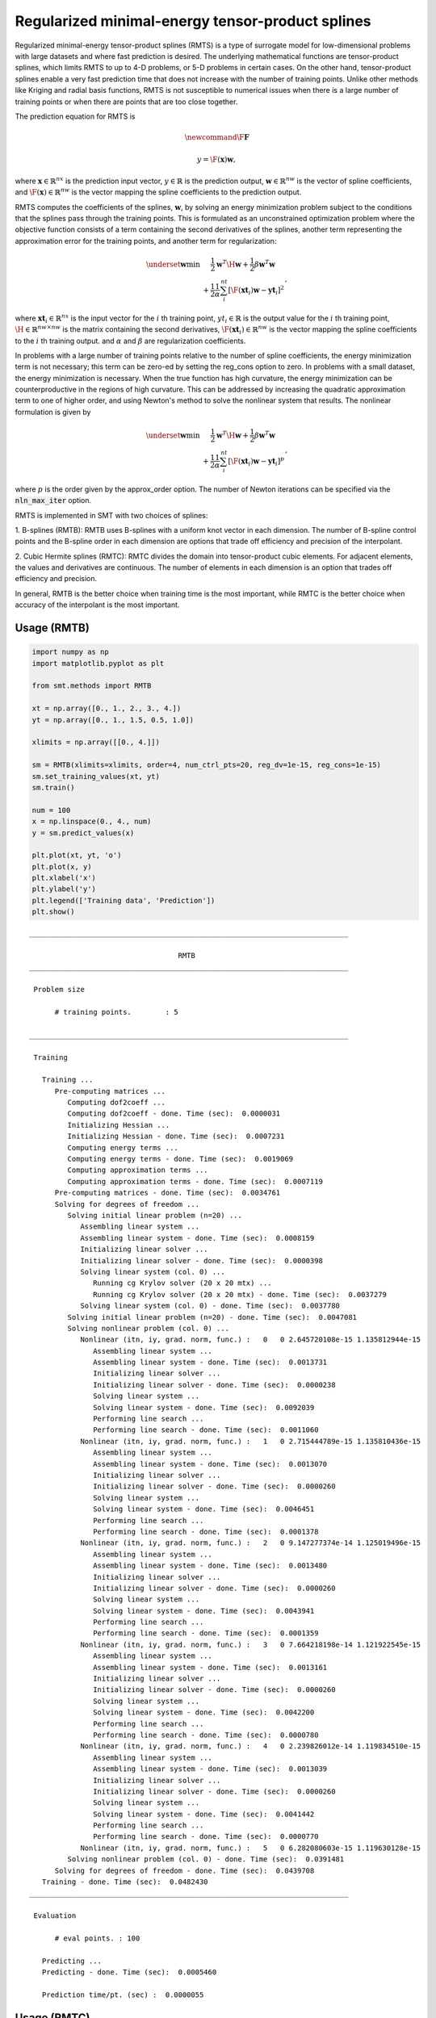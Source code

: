 Regularized minimal-energy tensor-product splines
=================================================

Regularized minimal-energy tensor-product splines (RMTS) is a type of surrogate model for
low-dimensional problems with large datasets and where fast prediction is desired.
The underlying mathematical functions are tensor-product splines,
which limits RMTS to up to 4-D problems, or 5-D problems in certain cases.
On the other hand, tensor-product splines enable a very fast prediction time
that does not increase with the number of training points.
Unlike other methods like Kriging and radial basis functions,
RMTS is not susceptible to numerical issues when there is a large number of training points
or when there are points that are too close together.

The prediction equation for RMTS is

.. math ::




  \newcommand\F{\mathbf{F}}





  y = \F(\mathbf{x}) \mathbf{w} ,

where
:math:`\mathbf{x} \in \mathbb{R}^{nx}` is the prediction input vector,
:math:`y \in \mathbb{R}` is the prediction output,
:math:`\mathbf{w} \in \mathbb{R}^{nw}` is the vector of spline coefficients,
and
:math:`\F(\mathbf{x}) \in \mathbb{R}^{nw}` is the vector mapping the spline coefficients to the prediction output.

RMTS computes the coefficients of the splines, :math:`\mathbf{w}`, by solving an energy minimization problem
subject to the conditions that the splines pass through the training points.
This is formulated as an unconstrained optimization problem
where the objective function consists of a term containing the second derivatives of the splines,
another term representing the approximation error for the training points,
and another term for regularization:

.. math ::

  \begin{array}{r l}
    \underset{\mathbf{w}}{\min} & \frac{1}{2} \mathbf{w}^T \H \mathbf{w}
    + \frac{1}{2} \beta \mathbf{w}^T \mathbf{w}
    \\
    &
    + \frac{1}{2} \frac{1}{\alpha}
    \sum_i^{nt} \left[ \F(\mathbf{xt}_i) \mathbf{w} - \mathbf{yt}_i \right] ^ 2
  \end{array} ,

where
:math:`\mathbf{xt}_i \in \mathbb{R}^{nx}` is the input vector for the :math:`i` th training point,
:math:`yt_i \in \mathbb{R}` is the output value for the :math:`i` th training point,
:math:`\H \in \mathbb{R}^{nw \times nw}` is the matrix containing the second derivatives,
:math:`\F(\mathbf{xt}_i) \in \mathbb{R}^{nw}` is the vector mapping the spline coefficients to the :math:`i` th training output.
and :math:`\alpha` and :math:`\beta` are regularization coefficients.

In problems with a large number of training points relative to the number of spline coefficients,
the energy minimization term is not necessary;
this term can be zero-ed by setting the reg_cons option to zero.
In problems with a small dataset, the energy minimization is necessary.
When the true function has high curvature, the energy minimization can be counterproductive
in the regions of high curvature.
This can be addressed by increasing the quadratic approximation term to one of higher order,
and using Newton's method to solve the nonlinear system that results.
The nonlinear formulation is given by

.. math::

  \begin{array}{r l}
    \underset{\mathbf{w}}{\min} & \frac{1}{2} \mathbf{w}^T \H \mathbf{w}
    + \frac{1}{2} \beta \mathbf{w}^T \mathbf{w}
    \\
    &
    + \frac{1}{2} \frac{1}{\alpha}
    \sum_i^{nt} \left[ \F(\mathbf{xt}_i) \mathbf{w} - \mathbf{yt}_i \right] ^ p
  \end{array}
  ,

where :math:`p` is the order given by the approx_order option.
The number of Newton iterations can be specified via the :code:`nln_max_iter` option.

RMTS is implemented in SMT with two choices of splines:

1. B-splines (RMTB): RMTB uses B-splines with a uniform knot vector in each dimension.
The number of B-spline control points and the B-spline order in each dimension are options
that trade off efficiency and precision of the interpolant.

2. Cubic Hermite splines (RMTC): RMTC divides the domain into tensor-product cubic elements.
For adjacent elements, the values and derivatives are continuous.
The number of elements in each dimension is an option that trades off efficiency and precision.

In general, RMTB is the better choice when training time is the most important,
while RMTC is the better choice when accuracy of the interpolant is the most important.

Usage (RMTB)
------------

.. code-block:: python

  import numpy as np
  import matplotlib.pyplot as plt
  
  from smt.methods import RMTB
  
  xt = np.array([0., 1., 2., 3., 4.])
  yt = np.array([0., 1., 1.5, 0.5, 1.0])
  
  xlimits = np.array([[0., 4.]])
  
  sm = RMTB(xlimits=xlimits, order=4, num_ctrl_pts=20, reg_dv=1e-15, reg_cons=1e-15)
  sm.set_training_values(xt, yt)
  sm.train()
  
  num = 100
  x = np.linspace(0., 4., num)
  y = sm.predict_values(x)
  
  plt.plot(xt, yt, 'o')
  plt.plot(x, y)
  plt.xlabel('x')
  plt.ylabel('y')
  plt.legend(['Training data', 'Prediction'])
  plt.show()
  
::

  ___________________________________________________________________________
     
                                     RMTB
  ___________________________________________________________________________
     
   Problem size
     
        # training points.        : 5
     
  ___________________________________________________________________________
     
   Training
     
     Training ...
        Pre-computing matrices ...
           Computing dof2coeff ...
           Computing dof2coeff - done. Time (sec):  0.0000031
           Initializing Hessian ...
           Initializing Hessian - done. Time (sec):  0.0007231
           Computing energy terms ...
           Computing energy terms - done. Time (sec):  0.0019069
           Computing approximation terms ...
           Computing approximation terms - done. Time (sec):  0.0007119
        Pre-computing matrices - done. Time (sec):  0.0034761
        Solving for degrees of freedom ...
           Solving initial linear problem (n=20) ...
              Assembling linear system ...
              Assembling linear system - done. Time (sec):  0.0008159
              Initializing linear solver ...
              Initializing linear solver - done. Time (sec):  0.0000398
              Solving linear system (col. 0) ...
                 Running cg Krylov solver (20 x 20 mtx) ...
                 Running cg Krylov solver (20 x 20 mtx) - done. Time (sec):  0.0037279
              Solving linear system (col. 0) - done. Time (sec):  0.0037780
           Solving initial linear problem (n=20) - done. Time (sec):  0.0047081
           Solving nonlinear problem (col. 0) ...
              Nonlinear (itn, iy, grad. norm, func.) :   0   0 2.645720108e-15 1.135812944e-15
                 Assembling linear system ...
                 Assembling linear system - done. Time (sec):  0.0013731
                 Initializing linear solver ...
                 Initializing linear solver - done. Time (sec):  0.0000238
                 Solving linear system ...
                 Solving linear system - done. Time (sec):  0.0092039
                 Performing line search ...
                 Performing line search - done. Time (sec):  0.0011060
              Nonlinear (itn, iy, grad. norm, func.) :   1   0 2.715444789e-15 1.135810436e-15
                 Assembling linear system ...
                 Assembling linear system - done. Time (sec):  0.0013070
                 Initializing linear solver ...
                 Initializing linear solver - done. Time (sec):  0.0000260
                 Solving linear system ...
                 Solving linear system - done. Time (sec):  0.0046451
                 Performing line search ...
                 Performing line search - done. Time (sec):  0.0001378
              Nonlinear (itn, iy, grad. norm, func.) :   2   0 9.147277374e-14 1.125019496e-15
                 Assembling linear system ...
                 Assembling linear system - done. Time (sec):  0.0013480
                 Initializing linear solver ...
                 Initializing linear solver - done. Time (sec):  0.0000260
                 Solving linear system ...
                 Solving linear system - done. Time (sec):  0.0043941
                 Performing line search ...
                 Performing line search - done. Time (sec):  0.0001359
              Nonlinear (itn, iy, grad. norm, func.) :   3   0 7.664218198e-14 1.121922545e-15
                 Assembling linear system ...
                 Assembling linear system - done. Time (sec):  0.0013161
                 Initializing linear solver ...
                 Initializing linear solver - done. Time (sec):  0.0000260
                 Solving linear system ...
                 Solving linear system - done. Time (sec):  0.0042200
                 Performing line search ...
                 Performing line search - done. Time (sec):  0.0000780
              Nonlinear (itn, iy, grad. norm, func.) :   4   0 2.239826012e-14 1.119834510e-15
                 Assembling linear system ...
                 Assembling linear system - done. Time (sec):  0.0013039
                 Initializing linear solver ...
                 Initializing linear solver - done. Time (sec):  0.0000260
                 Solving linear system ...
                 Solving linear system - done. Time (sec):  0.0041442
                 Performing line search ...
                 Performing line search - done. Time (sec):  0.0000770
              Nonlinear (itn, iy, grad. norm, func.) :   5   0 6.282080603e-15 1.119630128e-15
           Solving nonlinear problem (col. 0) - done. Time (sec):  0.0391481
        Solving for degrees of freedom - done. Time (sec):  0.0439708
     Training - done. Time (sec):  0.0482430
  ___________________________________________________________________________
     
   Evaluation
     
        # eval points. : 100
     
     Predicting ...
     Predicting - done. Time (sec):  0.0005460
     
     Prediction time/pt. (sec) :  0.0000055
     
  
.. figure:: rmts.png
  :scale: 80 %
  :align: center

Usage (RMTC)
------------

.. code-block:: python

  import numpy as np
  import matplotlib.pyplot as plt
  
  from smt.methods import RMTC
  
  xt = np.array([0., 1., 2., 3., 4.])
  yt = np.array([0., 1., 1.5, 0.5, 1.0])
  
  xlimits = np.array([[0., 4.]])
  
  sm = RMTC(xlimits=xlimits, num_elements=20, reg_dv=1e-15, reg_cons=1e-15)
  sm.set_training_values(xt, yt)
  sm.train()
  
  num = 100
  x = np.linspace(0., 4., num)
  y = sm.predict_values(x)
  
  plt.plot(xt, yt, 'o')
  plt.plot(x, y)
  plt.xlabel('x')
  plt.ylabel('y')
  plt.legend(['Training data', 'Prediction'])
  plt.show()
  
::

  ___________________________________________________________________________
     
                                     RMTC
  ___________________________________________________________________________
     
   Problem size
     
        # training points.        : 5
     
  ___________________________________________________________________________
     
   Training
     
     Training ...
        Pre-computing matrices ...
           Computing dof2coeff ...
           Computing dof2coeff - done. Time (sec):  0.0012310
           Initializing Hessian ...
           Initializing Hessian - done. Time (sec):  0.0004461
           Computing energy terms ...
           Computing energy terms - done. Time (sec):  0.0019102
           Computing approximation terms ...
           Computing approximation terms - done. Time (sec):  0.0008659
        Pre-computing matrices - done. Time (sec):  0.0045860
        Solving for degrees of freedom ...
           Solving initial linear problem (n=42) ...
              Assembling linear system ...
              Assembling linear system - done. Time (sec):  0.0007958
              Initializing linear solver ...
              Initializing linear solver - done. Time (sec):  0.0000331
              Solving linear system (col. 0) ...
                 Running cg Krylov solver (42 x 42 mtx) ...
                 Running cg Krylov solver (42 x 42 mtx) - done. Time (sec):  0.0043659
              Solving linear system (col. 0) - done. Time (sec):  0.0044129
           Solving initial linear problem (n=42) - done. Time (sec):  0.0053160
           Solving nonlinear problem (col. 0) ...
              Nonlinear (itn, iy, grad. norm, func.) :   0   0 3.799115482e-15 1.133573309e-15
                 Assembling linear system ...
                 Assembling linear system - done. Time (sec):  0.0013490
                 Initializing linear solver ...
                 Initializing linear solver - done. Time (sec):  0.0000229
                 Solving linear system ...
                 Solving linear system - done. Time (sec):  0.0095010
                 Performing line search ...
                 Performing line search - done. Time (sec):  0.0010672
              Nonlinear (itn, iy, grad. norm, func.) :   1   0 3.443643778e-15 1.133567021e-15
                 Assembling linear system ...
                 Assembling linear system - done. Time (sec):  0.0013120
                 Initializing linear solver ...
                 Initializing linear solver - done. Time (sec):  0.0000269
                 Solving linear system ...
                 Solving linear system - done. Time (sec):  0.0086992
                 Performing line search ...
                 Performing line search - done. Time (sec):  0.0000782
              Nonlinear (itn, iy, grad. norm, func.) :   2   0 1.760867582e-14 1.117593275e-15
                 Assembling linear system ...
                 Assembling linear system - done. Time (sec):  0.0013211
                 Initializing linear solver ...
                 Initializing linear solver - done. Time (sec):  0.0000260
                 Solving linear system ...
                 Solving linear system - done. Time (sec):  0.0074999
                 Performing line search ...
                 Performing line search - done. Time (sec):  0.0000789
              Nonlinear (itn, iy, grad. norm, func.) :   3   0 4.675212285e-15 1.117525470e-15
                 Assembling linear system ...
                 Assembling linear system - done. Time (sec):  0.0013070
                 Initializing linear solver ...
                 Initializing linear solver - done. Time (sec):  0.0000260
                 Solving linear system ...
                 Solving linear system - done. Time (sec):  0.0073140
                 Performing line search ...
                 Performing line search - done. Time (sec):  0.0000780
              Nonlinear (itn, iy, grad. norm, func.) :   4   0 9.728741606e-16 1.117516322e-15
                 Assembling linear system ...
                 Assembling linear system - done. Time (sec):  0.0013080
                 Initializing linear solver ...
                 Initializing linear solver - done. Time (sec):  0.0000260
                 Solving linear system ...
                 Solving linear system - done. Time (sec):  0.0070789
                 Performing line search ...
                 Performing line search - done. Time (sec):  0.0000780
              Nonlinear (itn, iy, grad. norm, func.) :   5   0 9.505451733e-17 1.117515709e-15
           Solving nonlinear problem (col. 0) - done. Time (sec):  0.0524230
        Solving for degrees of freedom - done. Time (sec):  0.0578349
     Training - done. Time (sec):  0.0631130
  ___________________________________________________________________________
     
   Evaluation
     
        # eval points. : 100
     
     Predicting ...
     Predicting - done. Time (sec):  0.0005300
     
     Prediction time/pt. (sec) :  0.0000053
     
  
.. figure:: rmts.png
  :scale: 80 %
  :align: center

Options (RMTB)
--------------

.. list-table:: List of options
  :header-rows: 1
  :widths: 15, 10, 20, 20, 30
  :stub-columns: 0

  *  -  Option
     -  Default
     -  Acceptable values
     -  Acceptable types
     -  Description
  *  -  min_energy
     -  True
     -  None
     -  ['bool']
     -  Whether to perform energy minimization
  *  -  reg_dv
     -  1e-10
     -  None
     -  ['Integral', 'float']
     -  Regularization coeff. for system degrees of freedom. This ensures there is always a unique solution
  *  -  mtx_free
     -  False
     -  None
     -  ['bool']
     -  Whether to solve the linear system in a matrix-free way
  *  -  print_prediction
     -  True
     -  None
     -  ['bool']
     -  Whether to print prediction information
  *  -  num_ctrl_pts
     -  15
     -  None
     -  ['Integral', 'tuple', 'list', 'ndarray']
     -  # B-spline control points in each dimension - length [nx]
  *  -  data_dir
     -  None
     -  [None]
     -  ['str']
     -  Directory for loading / saving cached data; None means do not save or load
  *  -  print_solver
     -  True
     -  None
     -  ['bool']
     -  Whether to print solver information
  *  -  nln_max_iter
     -  5
     -  None
     -  ['Integral']
     -  maximum number of nonlinear iterations
  *  -  line_search
     -  backtracking
     -  ['backtracking', 'bracketed', 'quadratic', 'cubic', 'null']
     -  ['LineSearch']
     -  Line search algorithm
  *  -  extrapolate
     -  False
     -  None
     -  ['bool']
     -  Whether to perform linear extrapolation for external evaluation points
  *  -  save_energy_terms
     -  False
     -  None
     -  ['bool']
     -  Whether to cache energy terms in the data_dir directory
  *  -  print_problem
     -  True
     -  None
     -  ['bool']
     -  Whether to print problem information
  *  -  print_global
     -  True
     -  None
     -  ['bool']
     -  Global print toggle. If False, all printing is suppressed
  *  -  approx_order
     -  4
     -  None
     -  ['Integral']
     -  Exponent in the approximation term
  *  -  reg_cons
     -  0.0001
     -  None
     -  ['Integral', 'float']
     -  Negative of the regularization coeff. of the Lagrange mult. block The weight of the energy terms (and reg_dv) relative to the approx terms
  *  -  smoothness
     -  1.0
     -  None
     -  ['Integral', 'float', 'tuple', 'list', 'ndarray']
     -  Smoothness parameter in each dimension - length nx. None implies uniform
  *  -  xlimits
     -  None
     -  None
     -  ['ndarray']
     -  Lower/upper bounds in each dimension - ndarray [nx, 2]
  *  -  solver
     -  krylov
     -  ['krylov-dense', 'dense-lu', 'dense-chol', 'lu', 'ilu', 'krylov', 'krylov-lu', 'krylov-mg', 'gs', 'jacobi', 'mg', 'null']
     -  ['LinearSolver']
     -  Linear solver
  *  -  max_print_depth
     -  5
     -  None
     -  ['Integral']
     -  Maximum depth (level of nesting) to print operation descriptions and times
  *  -  grad_weight
     -  0.5
     -  None
     -  ['Integral', 'float']
     -  Weight on gradient training data
  *  -  print_training
     -  True
     -  None
     -  ['bool']
     -  Whether to print training information
  *  -  order
     -  3
     -  None
     -  ['Integral', 'tuple', 'list', 'ndarray']
     -  B-spline order in each dimension - length [nx]

Options (RMTC)
--------------

.. list-table:: List of options
  :header-rows: 1
  :widths: 15, 10, 20, 20, 30
  :stub-columns: 0

  *  -  Option
     -  Default
     -  Acceptable values
     -  Acceptable types
     -  Description
  *  -  num_elements
     -  4
     -  None
     -  ['Integral', 'list', 'ndarray']
     -  # elements in each dimension - ndarray [nx]
  *  -  save_energy_terms
     -  False
     -  None
     -  ['bool']
     -  Whether to cache energy terms in the data_dir directory
  *  -  data_dir
     -  None
     -  [None]
     -  ['str']
     -  Directory for loading / saving cached data; None means do not save or load
  *  -  print_solver
     -  True
     -  None
     -  ['bool']
     -  Whether to print solver information
  *  -  solver
     -  krylov
     -  ['krylov-dense', 'dense-lu', 'dense-chol', 'lu', 'ilu', 'krylov', 'krylov-lu', 'krylov-mg', 'gs', 'jacobi', 'mg', 'null']
     -  ['LinearSolver']
     -  Linear solver
  *  -  print_problem
     -  True
     -  None
     -  ['bool']
     -  Whether to print problem information
  *  -  print_global
     -  True
     -  None
     -  ['bool']
     -  Global print toggle. If False, all printing is suppressed
  *  -  nln_max_iter
     -  5
     -  None
     -  ['Integral']
     -  maximum number of nonlinear iterations
  *  -  line_search
     -  backtracking
     -  ['backtracking', 'bracketed', 'quadratic', 'cubic', 'null']
     -  ['LineSearch']
     -  Line search algorithm
  *  -  max_print_depth
     -  5
     -  None
     -  ['Integral']
     -  Maximum depth (level of nesting) to print operation descriptions and times
  *  -  reg_dv
     -  1e-10
     -  None
     -  ['Integral', 'float']
     -  Regularization coeff. for system degrees of freedom. This ensures there is always a unique solution
  *  -  extrapolate
     -  False
     -  None
     -  ['bool']
     -  Whether to perform linear extrapolation for external evaluation points
  *  -  approx_order
     -  4
     -  None
     -  ['Integral']
     -  Exponent in the approximation term
  *  -  reg_cons
     -  0.0001
     -  None
     -  ['Integral', 'float']
     -  Negative of the regularization coeff. of the Lagrange mult. block The weight of the energy terms (and reg_dv) relative to the approx terms
  *  -  min_energy
     -  True
     -  None
     -  ['bool']
     -  Whether to perform energy minimization
  *  -  grad_weight
     -  0.5
     -  None
     -  ['Integral', 'float']
     -  Weight on gradient training data
  *  -  mtx_free
     -  False
     -  None
     -  ['bool']
     -  Whether to solve the linear system in a matrix-free way
  *  -  print_prediction
     -  True
     -  None
     -  ['bool']
     -  Whether to print prediction information
  *  -  print_training
     -  True
     -  None
     -  ['bool']
     -  Whether to print training information
  *  -  smoothness
     -  1.0
     -  None
     -  ['Integral', 'float', 'tuple', 'list', 'ndarray']
     -  Smoothness parameter in each dimension - length nx. None implies uniform
  *  -  xlimits
     -  None
     -  None
     -  ['ndarray']
     -  Lower/upper bounds in each dimension - ndarray [nx, 2]
